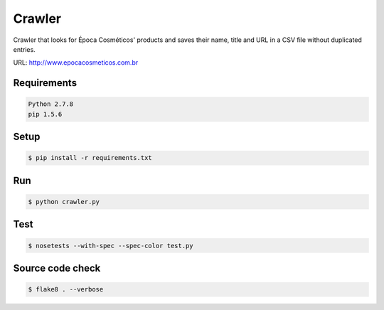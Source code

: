 Crawler
=======

Crawler that looks for Época Cosméticos' products and saves their name, title
and URL in a CSV file without duplicated entries.

URL: `<http://www.epocacosmeticos.com.br>`_

Requirements
------------

.. code-block:: bash

    Python 2.7.8
    pip 1.5.6

Setup
-----

.. code-block:: bash

    $ pip install -r requirements.txt

Run
---

.. code-block:: bash

    $ python crawler.py

Test
----

.. code-block:: bash

    $ nosetests --with-spec --spec-color test.py

Source code check
-----------------

.. code-block:: bash

    $ flake8 . --verbose

